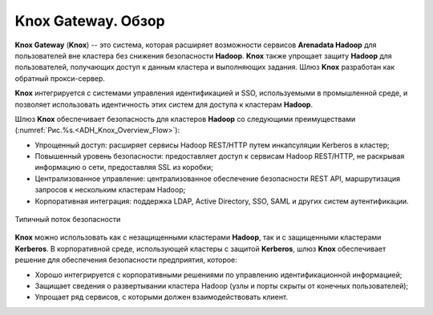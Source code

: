 Knox Gateway. Обзор
====================

**Knox Gateway** (**Knox**) -- это система, которая расширяет возможности сервисов **Arenadata Hadoop** для пользователей вне кластера без снижения безопасности **Hadoop**. **Knox** также упрощает защиту **Hadoop** для пользователей, получающих доступ к данным кластера и выполняющих задания. Шлюз **Knox** разработан как обратный прокси-сервер.

**Knox** интегрируется с системами управления идентификацией и SSO, используемыми в промышленной среде, и позволяет использовать идентичность этих систем для доступа к кластерам **Hadoop**.

Шлюз **Knox** обеспечивает безопасность для кластеров **Hadoop** со следующими преимуществами (:numref:`Рис.%s.<ADH_Knox_Overview_Flow>`):

+ Упрощенный доступ: расширяет сервисы Hadoop REST/HTTP путем инкапсуляции Kerberos в кластер;
+ Повышенный уровень безопасности: предоставляет доступ к сервисам Hadoop REST/HTTP, не раскрывая информацию о сети, предоставляя SSL из коробки;
+ Централизованное управление: централизованное обеспечение безопасности REST API, маршрутизация запросов к нескольким кластерам Hadoop;
+ Корпоративная интеграция: поддержка LDAP, Active Directory, SSO, SAML и других систем аутентификации.


.. _ADH_Knox_Overview_Flow:

.. figure:: ../imgs/ADH_Knox_Overview_Flow.*
   :align: center

   Типичный поток безопасности
   

**Knox** можно использовать как с незащищенными кластерами **Hadoop**, так и с защищенными кластерами **Kerberos**. В корпоративной среде, использующей кластеры с защитой **Kerberos**, шлюз **Knox** обеспечивает решение для обеспечения безопасности предприятия, которое:

+ Хорошо интегрируется с корпоративными решениями по управлению идентификационной информацией;
+ Защищает сведения о развертывании кластера Hadoop (узлы и порты скрыты от конечных пользователей);
+ Упрощает ряд сервисов, с которыми должен взаимодействовать клиент.

